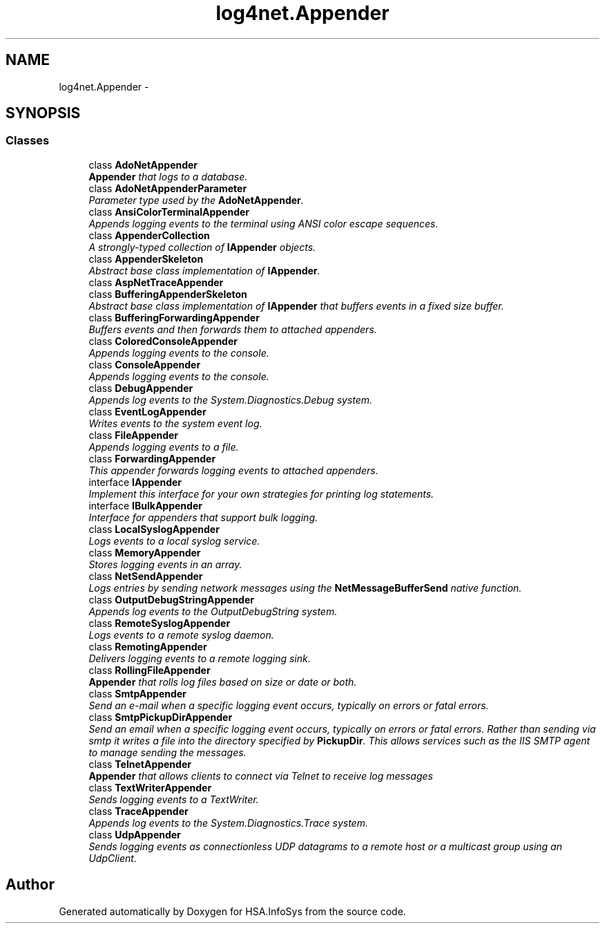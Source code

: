 .TH "log4net.Appender" 3 "Fri Jul 5 2013" "Version 1.0" "HSA.InfoSys" \" -*- nroff -*-
.ad l
.nh
.SH NAME
log4net.Appender \- 
.SH SYNOPSIS
.br
.PP
.SS "Classes"

.in +1c
.ti -1c
.RI "class \fBAdoNetAppender\fP"
.br
.RI "\fI\fBAppender\fP that logs to a database\&. \fP"
.ti -1c
.RI "class \fBAdoNetAppenderParameter\fP"
.br
.RI "\fIParameter type used by the \fBAdoNetAppender\fP\&. \fP"
.ti -1c
.RI "class \fBAnsiColorTerminalAppender\fP"
.br
.RI "\fIAppends logging events to the terminal using ANSI color escape sequences\&. \fP"
.ti -1c
.RI "class \fBAppenderCollection\fP"
.br
.RI "\fIA strongly-typed collection of \fBIAppender\fP objects\&. \fP"
.ti -1c
.RI "class \fBAppenderSkeleton\fP"
.br
.RI "\fIAbstract base class implementation of \fBIAppender\fP\&. \fP"
.ti -1c
.RI "class \fBAspNetTraceAppender\fP"
.br
.ti -1c
.RI "class \fBBufferingAppenderSkeleton\fP"
.br
.RI "\fIAbstract base class implementation of \fBIAppender\fP that buffers events in a fixed size buffer\&. \fP"
.ti -1c
.RI "class \fBBufferingForwardingAppender\fP"
.br
.RI "\fIBuffers events and then forwards them to attached appenders\&. \fP"
.ti -1c
.RI "class \fBColoredConsoleAppender\fP"
.br
.RI "\fIAppends logging events to the console\&. \fP"
.ti -1c
.RI "class \fBConsoleAppender\fP"
.br
.RI "\fIAppends logging events to the console\&. \fP"
.ti -1c
.RI "class \fBDebugAppender\fP"
.br
.RI "\fIAppends log events to the System\&.Diagnostics\&.Debug system\&. \fP"
.ti -1c
.RI "class \fBEventLogAppender\fP"
.br
.RI "\fIWrites events to the system event log\&. \fP"
.ti -1c
.RI "class \fBFileAppender\fP"
.br
.RI "\fIAppends logging events to a file\&. \fP"
.ti -1c
.RI "class \fBForwardingAppender\fP"
.br
.RI "\fIThis appender forwards logging events to attached appenders\&. \fP"
.ti -1c
.RI "interface \fBIAppender\fP"
.br
.RI "\fIImplement this interface for your own strategies for printing log statements\&. \fP"
.ti -1c
.RI "interface \fBIBulkAppender\fP"
.br
.RI "\fIInterface for appenders that support bulk logging\&. \fP"
.ti -1c
.RI "class \fBLocalSyslogAppender\fP"
.br
.RI "\fILogs events to a local syslog service\&. \fP"
.ti -1c
.RI "class \fBMemoryAppender\fP"
.br
.RI "\fIStores logging events in an array\&. \fP"
.ti -1c
.RI "class \fBNetSendAppender\fP"
.br
.RI "\fILogs entries by sending network messages using the \fBNetMessageBufferSend\fP native function\&. \fP"
.ti -1c
.RI "class \fBOutputDebugStringAppender\fP"
.br
.RI "\fIAppends log events to the OutputDebugString system\&. \fP"
.ti -1c
.RI "class \fBRemoteSyslogAppender\fP"
.br
.RI "\fILogs events to a remote syslog daemon\&. \fP"
.ti -1c
.RI "class \fBRemotingAppender\fP"
.br
.RI "\fIDelivers logging events to a remote logging sink\&. \fP"
.ti -1c
.RI "class \fBRollingFileAppender\fP"
.br
.RI "\fI\fBAppender\fP that rolls log files based on size or date or both\&. \fP"
.ti -1c
.RI "class \fBSmtpAppender\fP"
.br
.RI "\fISend an e-mail when a specific logging event occurs, typically on errors or fatal errors\&. \fP"
.ti -1c
.RI "class \fBSmtpPickupDirAppender\fP"
.br
.RI "\fISend an email when a specific logging event occurs, typically on errors or fatal errors\&. Rather than sending via smtp it writes a file into the directory specified by \fBPickupDir\fP\&. This allows services such as the IIS SMTP agent to manage sending the messages\&. \fP"
.ti -1c
.RI "class \fBTelnetAppender\fP"
.br
.RI "\fI\fBAppender\fP that allows clients to connect via Telnet to receive log messages \fP"
.ti -1c
.RI "class \fBTextWriterAppender\fP"
.br
.RI "\fISends logging events to a TextWriter\&. \fP"
.ti -1c
.RI "class \fBTraceAppender\fP"
.br
.RI "\fIAppends log events to the System\&.Diagnostics\&.Trace system\&. \fP"
.ti -1c
.RI "class \fBUdpAppender\fP"
.br
.RI "\fISends logging events as connectionless UDP datagrams to a remote host or a multicast group using an UdpClient\&. \fP"
.in -1c
.SH "Author"
.PP 
Generated automatically by Doxygen for HSA\&.InfoSys from the source code\&.
